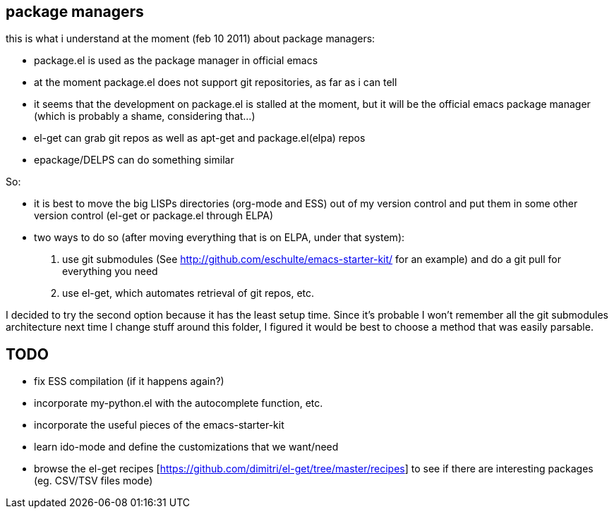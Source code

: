 == package managers

this is what i understand at the moment (feb 10 2011) about package managers:

- package.el is used as the package manager in official emacs
- at the moment package.el does not support git repositories, as far as i can tell
- it seems that the development on package.el is stalled at the moment, but it will be the official emacs package manager (which is probably a shame, considering that...)
- el-get can grab git repos as well as apt-get and package.el(elpa) repos
- epackage/DELPS can do something similar


So:

- it is best to move the big LISPs directories (org-mode and ESS) out of my version control and put them in some other version control (el-get or package.el through ELPA)

- two ways to do so (after moving everything that is on ELPA, under that system):
1. use git submodules (See http://github.com/eschulte/emacs-starter-kit/ for an example) and do a git pull for everything you need
2. use el-get, which automates retrieval of git repos, etc.

I decided to try the second option because it has the least setup time. Since it's probable I won't remember all the git submodules architecture next time I change stuff around this folder, I figured it would be best to choose a method that was easily parsable.


== TODO
- fix ESS compilation (if it happens again?)

- incorporate my-python.el with the autocomplete function, etc.
- incorporate the useful pieces of the emacs-starter-kit
- learn ido-mode and define the customizations that we want/need
- browse the el-get recipes [https://github.com/dimitri/el-get/tree/master/recipes] to see if there are interesting packages (eg. CSV/TSV files mode)
